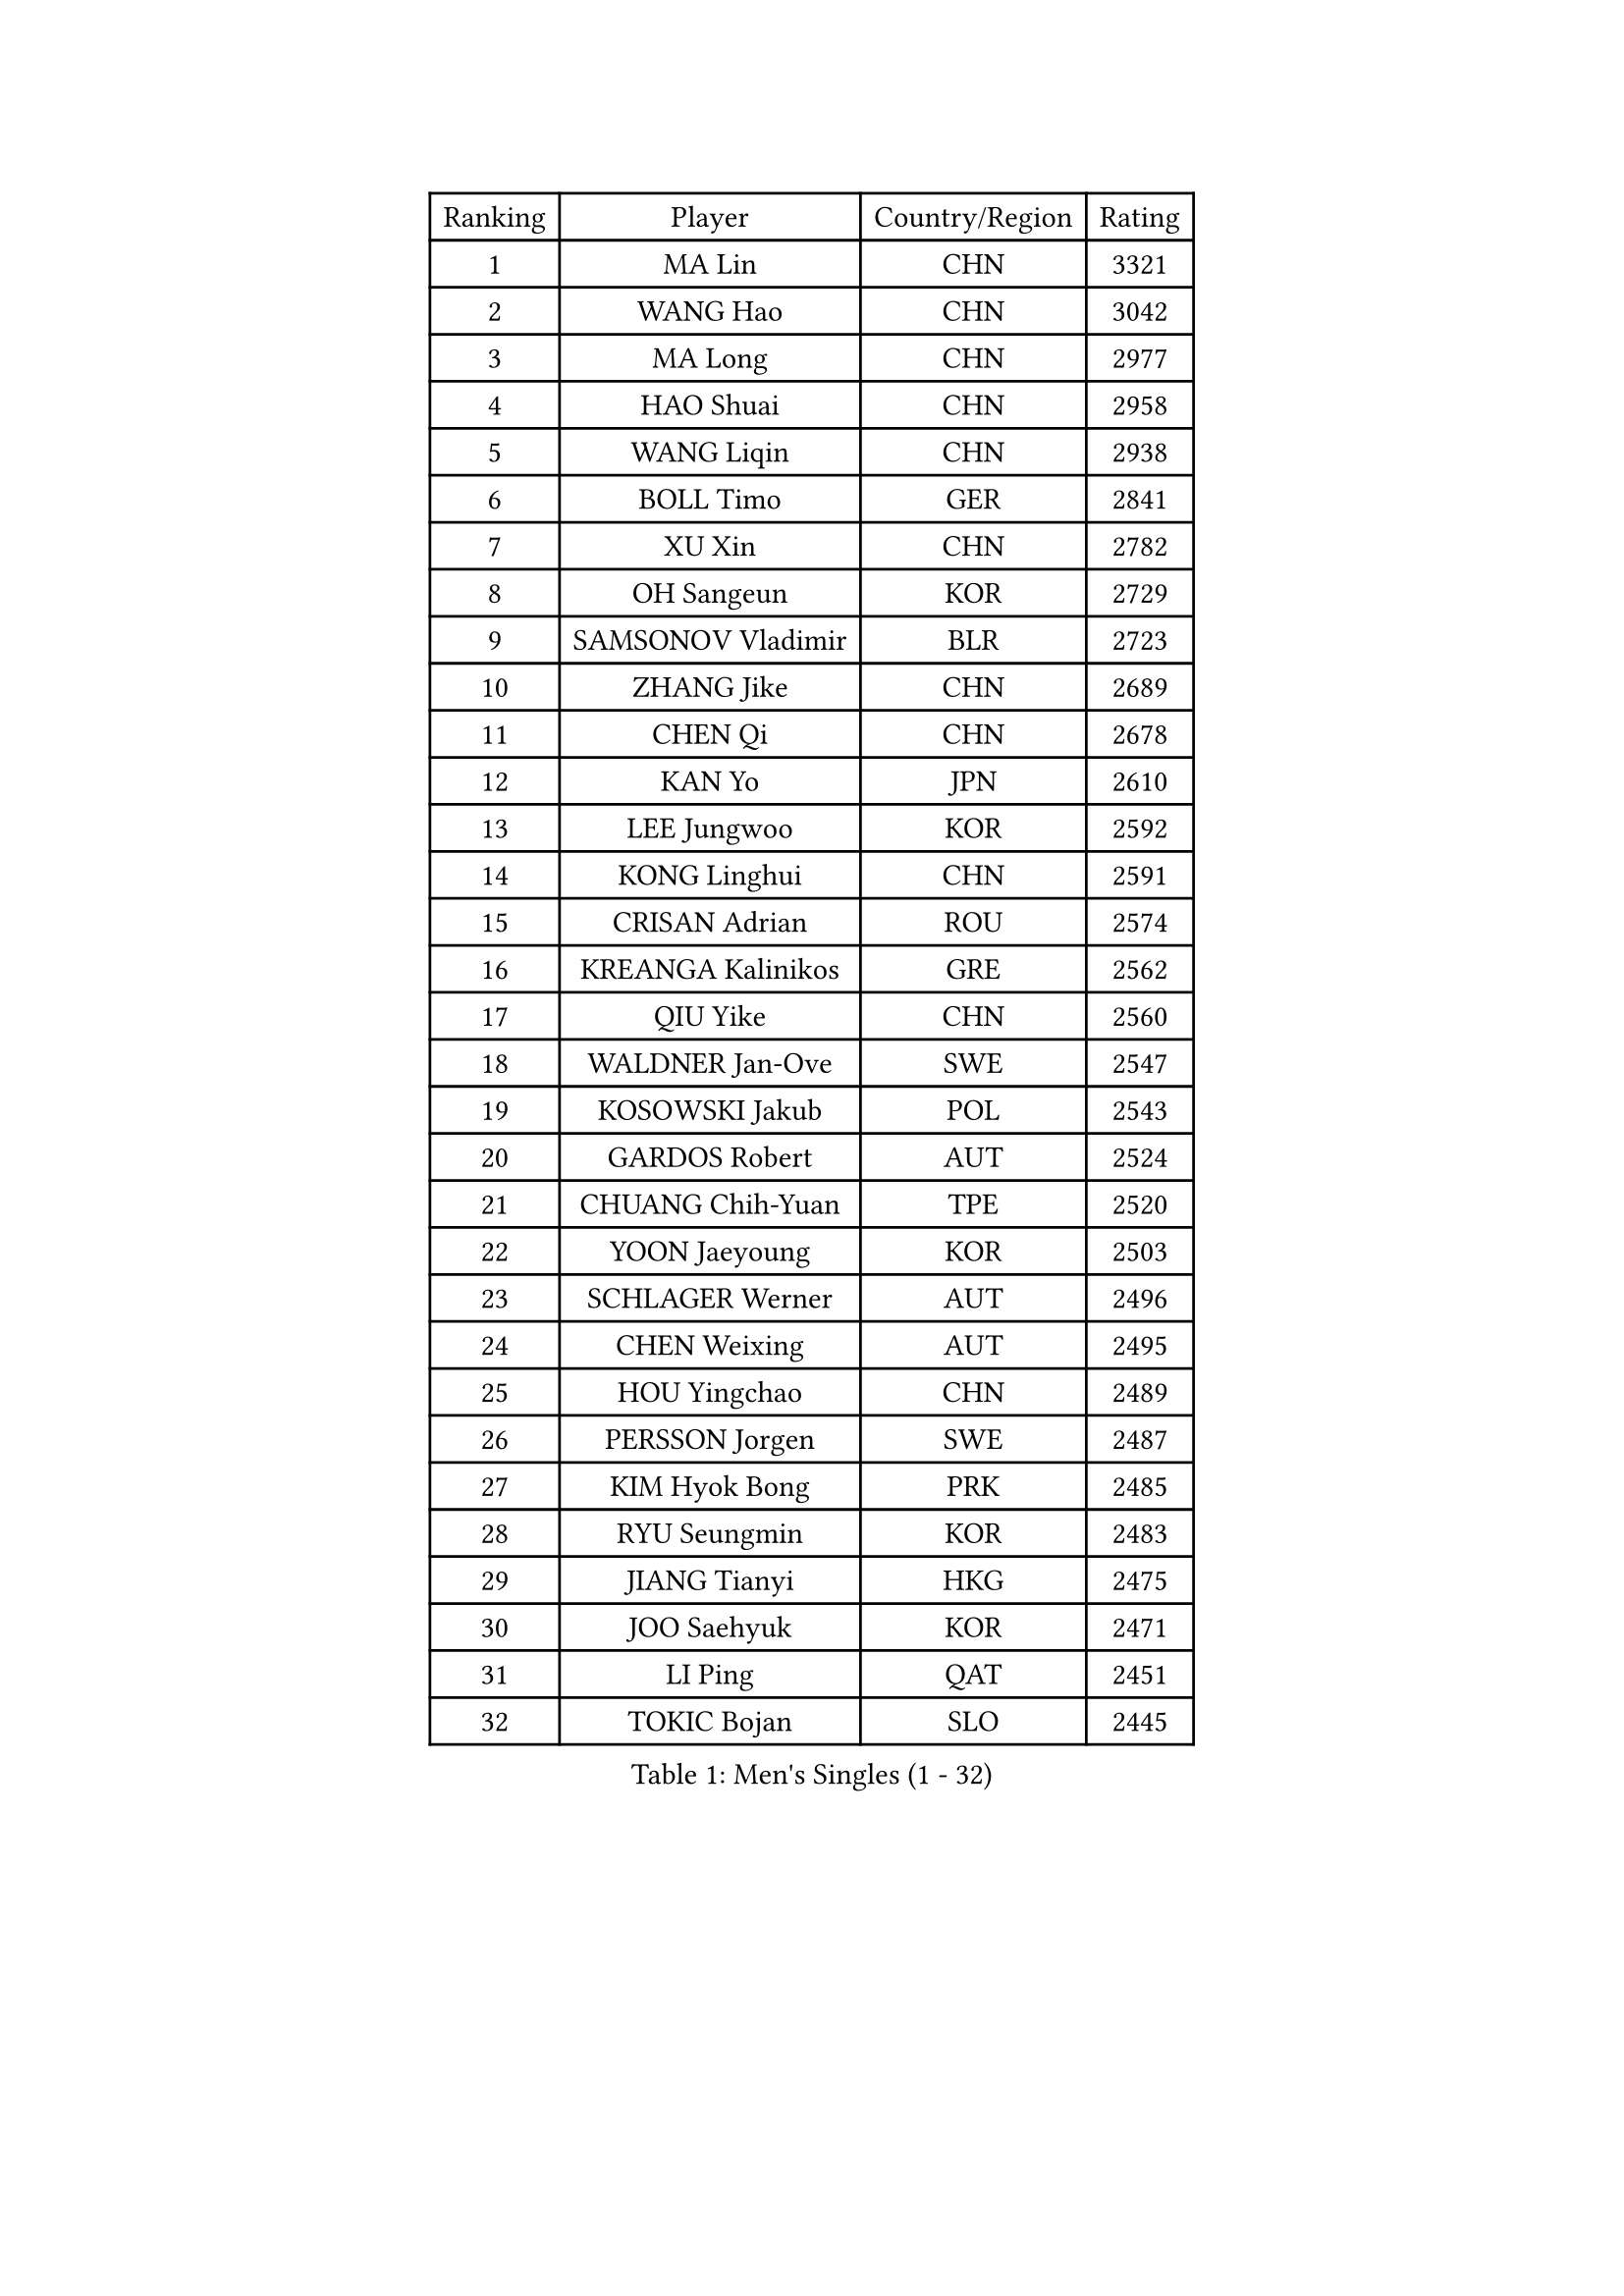
#set text(font: ("Courier New", "NSimSun"))
#figure(
  caption: "Men's Singles (1 - 32)",
    table(
      columns: 4,
      [Ranking], [Player], [Country/Region], [Rating],
      [1], [MA Lin], [CHN], [3321],
      [2], [WANG Hao], [CHN], [3042],
      [3], [MA Long], [CHN], [2977],
      [4], [HAO Shuai], [CHN], [2958],
      [5], [WANG Liqin], [CHN], [2938],
      [6], [BOLL Timo], [GER], [2841],
      [7], [XU Xin], [CHN], [2782],
      [8], [OH Sangeun], [KOR], [2729],
      [9], [SAMSONOV Vladimir], [BLR], [2723],
      [10], [ZHANG Jike], [CHN], [2689],
      [11], [CHEN Qi], [CHN], [2678],
      [12], [KAN Yo], [JPN], [2610],
      [13], [LEE Jungwoo], [KOR], [2592],
      [14], [KONG Linghui], [CHN], [2591],
      [15], [CRISAN Adrian], [ROU], [2574],
      [16], [KREANGA Kalinikos], [GRE], [2562],
      [17], [QIU Yike], [CHN], [2560],
      [18], [WALDNER Jan-Ove], [SWE], [2547],
      [19], [KOSOWSKI Jakub], [POL], [2543],
      [20], [GARDOS Robert], [AUT], [2524],
      [21], [CHUANG Chih-Yuan], [TPE], [2520],
      [22], [YOON Jaeyoung], [KOR], [2503],
      [23], [SCHLAGER Werner], [AUT], [2496],
      [24], [CHEN Weixing], [AUT], [2495],
      [25], [HOU Yingchao], [CHN], [2489],
      [26], [PERSSON Jorgen], [SWE], [2487],
      [27], [KIM Hyok Bong], [PRK], [2485],
      [28], [RYU Seungmin], [KOR], [2483],
      [29], [JIANG Tianyi], [HKG], [2475],
      [30], [JOO Saehyuk], [KOR], [2471],
      [31], [LI Ping], [QAT], [2451],
      [32], [TOKIC Bojan], [SLO], [2445],
    )
  )#pagebreak()

#set text(font: ("Courier New", "NSimSun"))
#figure(
  caption: "Men's Singles (33 - 64)",
    table(
      columns: 4,
      [Ranking], [Player], [Country/Region], [Rating],
      [33], [KO Lai Chak], [HKG], [2437],
      [34], [HAN Jimin], [KOR], [2436],
      [35], [BLASZCZYK Lucjan], [POL], [2433],
      [36], [LI Ching], [HKG], [2429],
      [37], [ZHANG Chao], [CHN], [2429],
      [38], [GERELL Par], [SWE], [2416],
      [39], [BAUM Patrick], [GER], [2415],
      [40], [LEE Jungsam], [KOR], [2414],
      [41], [KIM Junghoon], [KOR], [2410],
      [42], [YOSHIDA Kaii], [JPN], [2398],
      [43], [BENTSEN Allan], [DEN], [2395],
      [44], [GIONIS Panagiotis], [GRE], [2394],
      [45], [OVTCHAROV Dimitrij], [GER], [2391],
      [46], [#text(gray, "XU Hui")], [CHN], [2388],
      [47], [LI Hu], [SGP], [2383],
      [48], [WANG Zengyi], [POL], [2379],
      [49], [TUGWELL Finn], [DEN], [2379],
      [50], [RUBTSOV Igor], [RUS], [2366],
      [51], [TANG Peng], [HKG], [2365],
      [52], [KISHIKAWA Seiya], [JPN], [2363],
      [53], [PRIMORAC Zoran], [CRO], [2361],
      [54], [KONECNY Tomas], [CZE], [2359],
      [55], [GACINA Andrej], [CRO], [2352],
      [56], [LEI Zhenhua], [CHN], [2347],
      [57], [SMIRNOV Alexey], [RUS], [2344],
      [58], [SUSS Christian], [GER], [2335],
      [59], [MATSUDAIRA Kenji], [JPN], [2333],
      [60], [MIZUTANI Jun], [JPN], [2329],
      [61], [LEE Jinkwon], [KOR], [2317],
      [62], [TAN Ruiwu], [CRO], [2316],
      [63], [LASAN Sas], [SLO], [2314],
      [64], [MA Liang], [SGP], [2310],
    )
  )#pagebreak()

#set text(font: ("Courier New", "NSimSun"))
#figure(
  caption: "Men's Singles (65 - 96)",
    table(
      columns: 4,
      [Ranking], [Player], [Country/Region], [Rating],
      [65], [MATSUDAIRA Kenta], [JPN], [2310],
      [66], [#text(gray, "ROSSKOPF Jorg")], [GER], [2307],
      [67], [BURGIS Matiss], [LAT], [2306],
      [68], [ELOI Damien], [FRA], [2304],
      [69], [JANG Song Man], [PRK], [2302],
      [70], [KEINATH Thomas], [SVK], [2300],
      [71], [#text(gray, "KEEN Trinko")], [NED], [2283],
      [72], [OYA Hidetoshi], [JPN], [2281],
      [73], [RI Chol Guk], [PRK], [2274],
      [74], [LIN Ju], [DOM], [2271],
      [75], [CHEUNG Yuk], [HKG], [2262],
      [76], [SHMYREV Maxim], [RUS], [2260],
      [77], [ANDRIANOV Sergei], [RUS], [2257],
      [78], [DIDUKH Oleksandr], [UKR], [2256],
      [79], [KARAKASEVIC Aleksandar], [SRB], [2255],
      [80], [MATTENET Adrien], [FRA], [2252],
      [81], [CHTCHETININE Evgueni], [BLR], [2249],
      [82], [CHO Eonrae], [KOR], [2246],
      [83], [JAFAROV Ramil], [AZE], [2246],
      [84], [GAO Ning], [SGP], [2245],
      [85], [TAKAKIWA Taku], [JPN], [2242],
      [86], [MAZE Michael], [DEN], [2236],
      [87], [CIOCIU Traian], [LUX], [2234],
      [88], [ERLANDSEN Geir], [NOR], [2233],
      [89], [YANG Min], [ITA], [2232],
      [90], [YIANGOU Marios], [CYP], [2232],
      [91], [CHIANG Hung-Chieh], [TPE], [2232],
      [92], [LEUNG Chu Yan], [HKG], [2228],
      [93], [VASILJEVS Sandijs], [LAT], [2227],
      [94], [SAIVE Jean-Michel], [BEL], [2223],
      [95], [FEGERL Stefan], [AUT], [2222],
      [96], [LIM Jaehyun], [KOR], [2220],
    )
  )#pagebreak()

#set text(font: ("Courier New", "NSimSun"))
#figure(
  caption: "Men's Singles (97 - 128)",
    table(
      columns: 4,
      [Ranking], [Player], [Country/Region], [Rating],
      [97], [MONTEIRO Thiago], [BRA], [2216],
      [98], [HUANG Sheng-Sheng], [TPE], [2214],
      [99], [CIOTI Constantin], [ROU], [2207],
      [100], [PLACHY Josef], [CZE], [2206],
      [101], [BOBOCICA Mihai], [ITA], [2204],
      [102], [WU Hao], [CHN], [2199],
      [103], [MONTEIRO Joao], [POR], [2199],
      [104], [FAZEKAS Peter], [HUN], [2197],
      [105], [SALEH Ahmed], [EGY], [2195],
      [106], [SHIMOYAMA Takanori], [JPN], [2192],
      [107], [TRAN Tuan Quynh], [VIE], [2190],
      [108], [WANG Wei], [ESP], [2186],
      [109], [KATKOV Ivan], [UKR], [2185],
      [110], [HABESOHN Daniel], [AUT], [2181],
      [111], [GERADA Simon], [AUS], [2176],
      [112], [YANG Zi], [SGP], [2174],
      [113], [GORAK Daniel], [POL], [2172],
      [114], [AXELQVIST Johan], [SWE], [2165],
      [115], [#text(gray, "SUGRUE Jason")], [IRL], [2164],
      [116], [LIVENTSOV Alexey], [RUS], [2164],
      [117], [HE Zhiwen], [ESP], [2159],
      [118], [FEJER-KONNERTH Zoltan], [GER], [2158],
      [119], [DRINKHALL Paul], [ENG], [2156],
      [120], [CHIANG Peng-Lung], [TPE], [2153],
      [121], [KUZMIN Fedor], [RUS], [2152],
      [122], [DOAN Kien Quoc], [VIE], [2150],
      [123], [WU Chih-Chi], [TPE], [2150],
      [124], [WANG Jianfeng], [NOR], [2146],
      [125], [MONRAD Martin], [DEN], [2142],
      [126], [STEGER Bastian], [GER], [2142],
      [127], [MACHADO Carlos], [ESP], [2141],
      [128], [PAZSY Ferenc], [HUN], [2140],
    )
  )